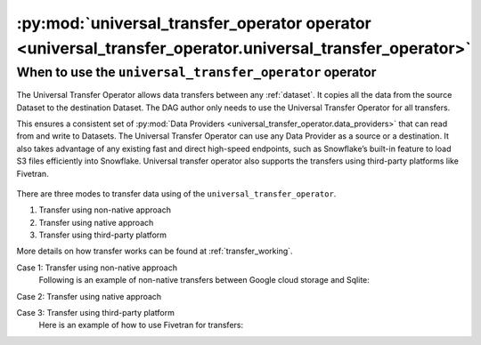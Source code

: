 .. _universal_transfer_operator:

========================================================================================================
:py:mod:`universal_transfer_operator operator <universal_transfer_operator.universal_transfer_operator>`
========================================================================================================

When to use the ``universal_transfer_operator`` operator
~~~~~~~~~~~~~~~~~~~~~~~~~~~~~~~~~~~~~~~~~~~~~~~~~~~~~~~~
The Universal Transfer Operator allows data transfers between any :ref:`dataset`. It copies all the data from the source
Dataset to the destination Dataset. The DAG author only needs to use the Universal Transfer Operator for all transfers.

This ensures a consistent set of :py:mod:`Data Providers <universal_transfer_operator.data_providers>` that can read
from and write to Datasets. The Universal Transfer Operator can use any Data Provider as a source or a destination. It
also takes advantage of any existing fast and direct high-speed endpoints, such as Snowflake’s built-in feature to load
S3 files efficiently into Snowflake. Universal transfer operator also supports the transfers using third-party
platforms like Fivetran.

.. figure:: /images/approach.png

There are three modes to transfer data using of the ``universal_transfer_operator``.

1. Transfer using non-native approach
2. Transfer using native approach
3. Transfer using third-party platform

More details on how transfer works can be found at :ref:`transfer_working`.

Case 1: Transfer using non-native approach
    Following is an example of non-native transfers between Google cloud storage and Sqlite:

    .. literalinclude:: ../../example_dags/example_universal_transfer_operator.py
       :language: python
       :start-after: [START transfer_non_native_gs_to_sqlite]
       :end-before: [END transfer_non_native_gs_to_sqlite]

Case 2: Transfer using native approach

Case 3: Transfer using third-party platform
    Here is an example of how to use Fivetran for transfers:

    .. literalinclude:: ../../example_dags/example_dag_fivetran.py
       :language: python
       :start-after: [START fivetran_transfer_with_setup]
       :end-before: [END fivetran_transfer_with_setup]
